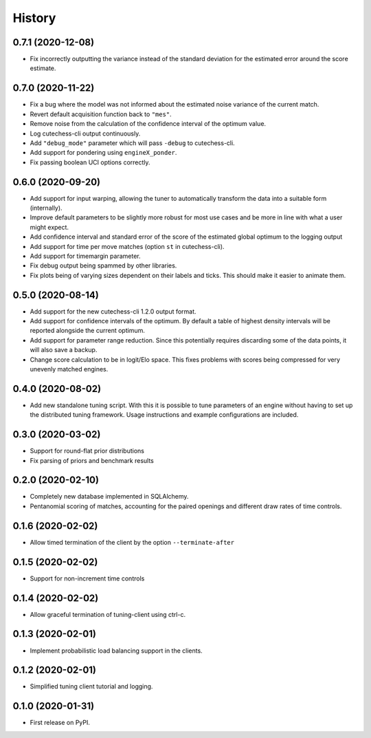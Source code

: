 =======
History
=======

0.7.1 (2020-12-08)
------------------
* Fix incorrectly outputting the variance instead of the standard deviation for
  the estimated error around the score estimate.

0.7.0 (2020-11-22)
------------------
* Fix a bug where the model was not informed about the estimated noise variance
  of the current match.
* Revert default acquisition function back to ``"mes"``.
* Remove noise from the calculation of the confidence interval of the optimum
  value.
* Log cutechess-cli output continuously.
* Add ``"debug_mode"`` parameter which will pass ``-debug`` to cutechess-cli.
* Add support for pondering using ``engineX_ponder``.
* Fix passing boolean UCI options correctly.

0.6.0 (2020-09-20)
------------------
* Add support for input warping, allowing the tuner to automatically transform
  the data into a suitable form (internally).
* Improve default parameters to be slightly more robust for most use cases and
  be more in line with what a user might expect.
* Add confidence interval and standard error of the score of the estimated
  global optimum to the logging output
* Add support for time per move matches (option ``st`` in cutechess-cli).
* Add support for timemargin parameter.
* Fix debug output being spammed by other libraries.
* Fix plots being of varying sizes dependent on their labels and ticks.
  This should make it easier to animate them.

0.5.0 (2020-08-14)
------------------
* Add support for the new cutechess-cli 1.2.0 output format.
* Add support for confidence intervals of the optimum. By default a table of
  highest density intervals will be reported alongside the current optimum.
* Add support for parameter range reduction. Since this potentially requires
  discarding some of the data points, it will also save a backup.
* Change score calculation to be in logit/Elo space. This fixes problems with
  scores being compressed for very unevenly matched engines.

0.4.0 (2020-08-02)
------------------
* Add new standalone tuning script. With this it is possible to tune parameters
  of an engine without having to set up the distributed tuning framework.
  Usage instructions and example configurations are included.

0.3.0 (2020-03-02)
------------------

* Support for round-flat prior distributions
* Fix parsing of priors and benchmark results

0.2.0 (2020-02-10)
------------------

* Completely new database implemented in SQLAlchemy.
* Pentanomial scoring of matches, accounting for the paired openings and different draw rates of time controls.

0.1.6 (2020-02-02)
------------------

* Allow timed termination of the client by the option ``--terminate-after``

0.1.5 (2020-02-02)
------------------

* Support for non-increment time controls

0.1.4 (2020-02-02)
------------------

* Allow graceful termination of tuning-client using ctrl-c.

0.1.3 (2020-02-01)
------------------

* Implement probabilistic load balancing support in the clients.

0.1.2 (2020-02-01)
------------------

* Simplified tuning client tutorial and logging.

0.1.0 (2020-01-31)
------------------

* First release on PyPI.
